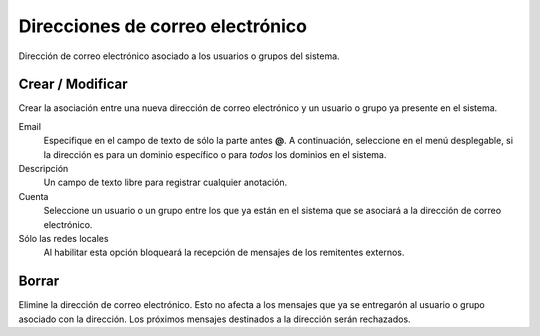 =================================
Direcciones de correo electrónico
=================================

Dirección de correo electrónico asociado a los usuarios o grupos del sistema.


Crear / Modificar
=================

Crear la asociación entre una nueva dirección de correo electrónico y un usuario o grupo ya presente en el sistema. 

Email
    Especifique en el campo de texto de sólo la parte antes **@**. A continuación, seleccione en el menú desplegable, si la dirección es para un dominio específico o para *todos*  los dominios en el sistema.

Descripción
    Un campo de texto libre para registrar cualquier anotación.

Cuenta
    Seleccione un usuario o un grupo entre los que ya están en el sistema que se asociará a la dirección de correo electrónico.

Sólo las redes locales
    Al habilitar esta opción bloqueará la recepción de mensajes de los remitentes externos.

Borrar
======

Elimine la dirección de correo electrónico. Esto no afecta a los mensajes que ya se entregarón al usuario o grupo asociado con la dirección. Los próximos mensajes destinados a la dirección serán rechazados.

